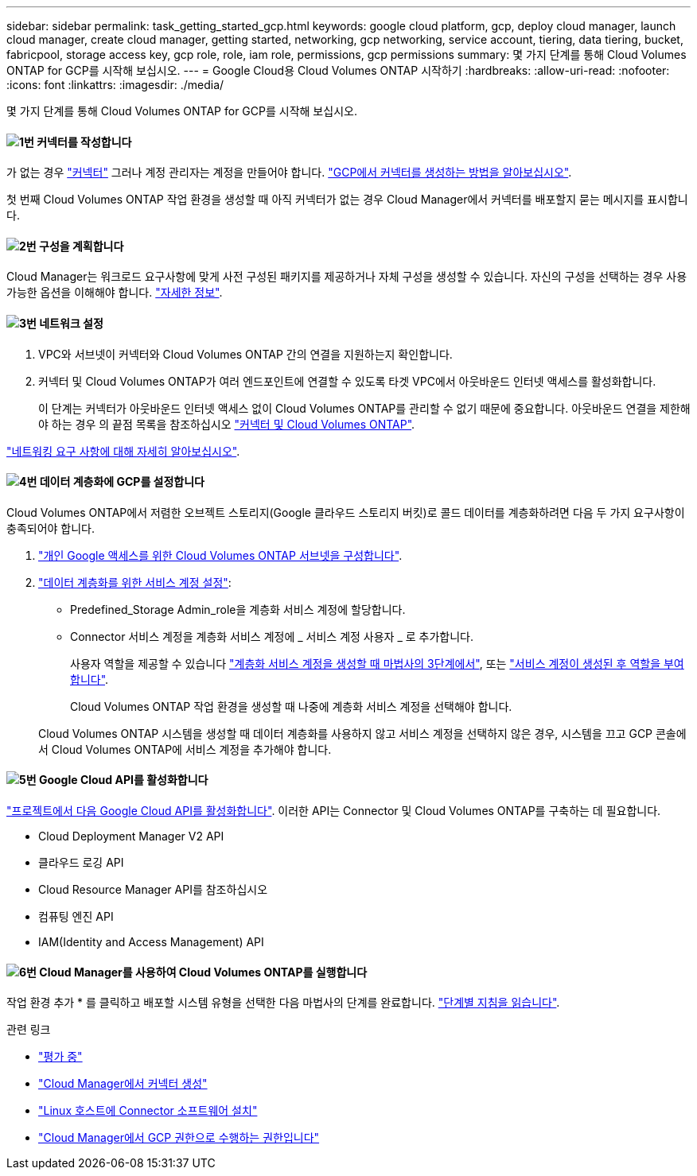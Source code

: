 ---
sidebar: sidebar 
permalink: task_getting_started_gcp.html 
keywords: google cloud platform, gcp, deploy cloud manager, launch cloud manager, create cloud manager, getting started, networking, gcp networking, service account, tiering, data tiering, bucket, fabricpool, storage access key, gcp role, role, iam role, permissions, gcp permissions 
summary: 몇 가지 단계를 통해 Cloud Volumes ONTAP for GCP를 시작해 보십시오. 
---
= Google Cloud용 Cloud Volumes ONTAP 시작하기
:hardbreaks:
:allow-uri-read: 
:nofooter: 
:icons: font
:linkattrs: 
:imagesdir: ./media/


[role="lead"]
몇 가지 단계를 통해 Cloud Volumes ONTAP for GCP를 시작해 보십시오.



==== image:number1.png["1번"] 커넥터를 작성합니다

[role="quick-margin-para"]
가 없는 경우 link:concept_connectors.html["커넥터"] 그러나 계정 관리자는 계정을 만들어야 합니다. link:task_creating_connectors_gcp.html["GCP에서 커넥터를 생성하는 방법을 알아보십시오"].

[role="quick-margin-para"]
첫 번째 Cloud Volumes ONTAP 작업 환경을 생성할 때 아직 커넥터가 없는 경우 Cloud Manager에서 커넥터를 배포할지 묻는 메시지를 표시합니다.



==== image:number2.png["2번"] 구성을 계획합니다

[role="quick-margin-para"]
Cloud Manager는 워크로드 요구사항에 맞게 사전 구성된 패키지를 제공하거나 자체 구성을 생성할 수 있습니다. 자신의 구성을 선택하는 경우 사용 가능한 옵션을 이해해야 합니다. link:task_planning_your_config_gcp.html["자세한 정보"].



==== image:number3.png["3번"] 네트워크 설정

[role="quick-margin-list"]
. VPC와 서브넷이 커넥터와 Cloud Volumes ONTAP 간의 연결을 지원하는지 확인합니다.
. 커넥터 및 Cloud Volumes ONTAP가 여러 엔드포인트에 연결할 수 있도록 타겟 VPC에서 아웃바운드 인터넷 액세스를 활성화합니다.
+
이 단계는 커넥터가 아웃바운드 인터넷 액세스 없이 Cloud Volumes ONTAP를 관리할 수 없기 때문에 중요합니다. 아웃바운드 연결을 제한해야 하는 경우 의 끝점 목록을 참조하십시오 link:reference_networking_gcp.html["커넥터 및 Cloud Volumes ONTAP"].



[role="quick-margin-para"]
link:reference_networking_gcp.html["네트워킹 요구 사항에 대해 자세히 알아보십시오"].



==== image:number4.png["4번"] 데이터 계층화에 GCP를 설정합니다

[role="quick-margin-para"]
Cloud Volumes ONTAP에서 저렴한 오브젝트 스토리지(Google 클라우드 스토리지 버킷)로 콜드 데이터를 계층화하려면 다음 두 가지 요구사항이 충족되어야 합니다.

[role="quick-margin-list"]
. https://cloud.google.com/vpc/docs/configure-private-google-access["개인 Google 액세스를 위한 Cloud Volumes ONTAP 서브넷을 구성합니다"^].
. https://cloud.google.com/iam/docs/creating-managing-service-accounts#creating_a_service_account["데이터 계층화를 위한 서비스 계정 설정"^]:
+
** Predefined_Storage Admin_role을 계층화 서비스 계정에 할당합니다.
** Connector 서비스 계정을 계층화 서비스 계정에 _ 서비스 계정 사용자 _ 로 추가합니다.
+
사용자 역할을 제공할 수 있습니다 https://cloud.google.com/iam/docs/creating-managing-service-accounts#creating_a_service_account["계층화 서비스 계정을 생성할 때 마법사의 3단계에서"], 또는 https://cloud.google.com/iam/docs/granting-roles-to-service-accounts#granting_access_to_a_user_for_a_service_account["서비스 계정이 생성된 후 역할을 부여합니다"^].

+
Cloud Volumes ONTAP 작업 환경을 생성할 때 나중에 계층화 서비스 계정을 선택해야 합니다.

+
Cloud Volumes ONTAP 시스템을 생성할 때 데이터 계층화를 사용하지 않고 서비스 계정을 선택하지 않은 경우, 시스템을 끄고 GCP 콘솔에서 Cloud Volumes ONTAP에 서비스 계정을 추가해야 합니다.







==== image:number5.png["5번"] Google Cloud API를 활성화합니다

[role="quick-margin-para"]
https://cloud.google.com/apis/docs/getting-started#enabling_apis["프로젝트에서 다음 Google Cloud API를 활성화합니다"^]. 이러한 API는 Connector 및 Cloud Volumes ONTAP를 구축하는 데 필요합니다.

[role="quick-margin-list"]
* Cloud Deployment Manager V2 API
* 클라우드 로깅 API
* Cloud Resource Manager API를 참조하십시오
* 컴퓨팅 엔진 API
* IAM(Identity and Access Management) API




==== image:number6.png["6번"] Cloud Manager를 사용하여 Cloud Volumes ONTAP를 실행합니다

[role="quick-margin-para"]
작업 환경 추가 * 를 클릭하고 배포할 시스템 유형을 선택한 다음 마법사의 단계를 완료합니다. link:task_deploying_gcp.html["단계별 지침을 읽습니다"].

.관련 링크
* link:concept_evaluating.html["평가 중"]
* link:task_creating_connectors_gcp.html["Cloud Manager에서 커넥터 생성"]
* link:task_installing_linux.html["Linux 호스트에 Connector 소프트웨어 설치"]
* link:reference_permissions.html#what-cloud-manager-does-with-gcp-permissions["Cloud Manager에서 GCP 권한으로 수행하는 권한입니다"]

